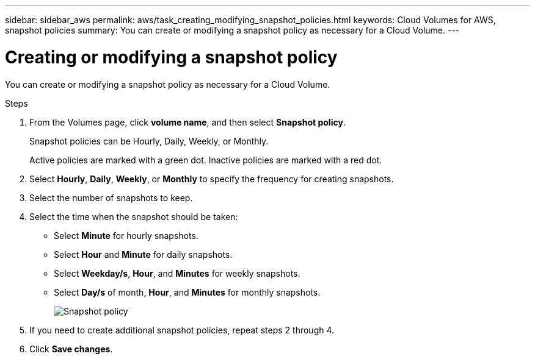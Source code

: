 ---
sidebar: sidebar_aws
permalink: aws/task_creating_modifying_snapshot_policies.html
keywords: Cloud Volumes for AWS, snapshot policies
summary: You can create or modifying a snapshot policy as necessary for a Cloud Volume.
---

= Creating or modifying a snapshot policy
:toc: macro
:hardbreaks:
:nofooter:
:icons: font
:linkattrs:
:imagesdir: ./media/


[.lead]
You can create or modifying a snapshot policy as necessary for a Cloud Volume.

.Steps
. From the Volumes page, click *volume name*, and then select *Snapshot policy*.
+
Snapshot policies can be Hourly, Daily, Weekly, or Monthly.
+
Active policies are marked with a green dot. Inactive policies are marked with a red dot.

. Select *Hourly*, *Daily*, *Weekly*, or *Monthly* to specify the frequency for creating snapshots.
. Select the number of snapshots to keep.
. Select the time when the snapshot should be taken:
+
* Select *Minute* for hourly snapshots.
* Select *Hour* and *Minute* for daily snapshots.
* Select *Weekday/s*, *Hour*, and *Minutes* for weekly snapshots.
* Select *Day/s* of month, *Hour*, and *Minutes* for monthly snapshots.
+
image:diagram_snapshot_policy_1.png[Snapshot policy]

. If you need to create additional snapshot policies, repeat steps 2 through 4.

. Click *Save changes*.
